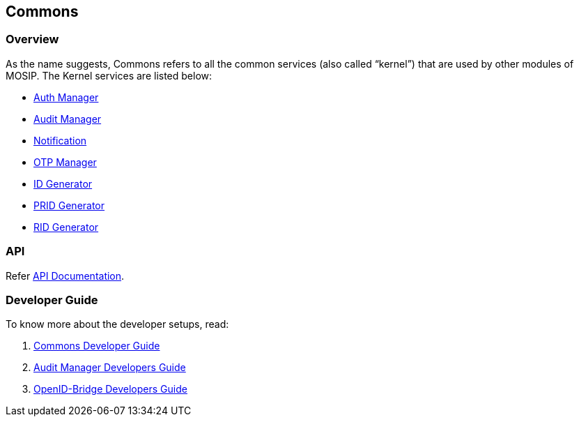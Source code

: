 == Commons

=== Overview

As the name suggests, Commons refers to all the common services (also
called "`kernel`") that are used by other modules of MOSIP. The Kernel
services are listed below:

* https://github.com/mosip/mosip-openid-bridge/tree/release-1.2.0/kernel/kernel-auth-service[Auth
Manager]
* https://github.com/mosip/audit-manager/tree/release-1.2.0[Audit
Manager]
* https://github.com/mosip/commons/tree/release-1.2.0/kernel/kernel-notification-service[Notification]
* https://github.com/mosip/commons/tree/release-1.2.0/kernel/kernel-otpmanager-service[OTP
Manager]
* link:id-generator.md[ID Generator]
* https://github.com/mosip/commons/tree/release-1.2.0/kernel/kernel-pridgenerator-service[PRID
Generator]
* https://github.com/mosip/commons/tree/release-1.2.0/kernel/kernel-ridgenerator-service[RID
Generator]

=== API

Refer https://mosip.github.io/documentation/1.2.0/1.2.0.html[API
Documentation].

=== Developer Guide

To know more about the developer setups, read:

[arabic]
. https://docs.mosip.io/1.2.0/modules/commons/commons-developer-guide[Commons
Developer Guide]
. https://docs.mosip.io/1.2.0/modules/commons/audit-manager-developer-guide[Audit
Manager Developers Guide]
. https://docs.mosip.io/1.2.0/modules/commons/openid-bridge-developer-guide[OpenID-Bridge
Developers Guide]
